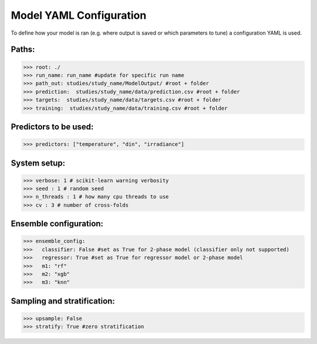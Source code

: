 .. _yaml_config:

Model YAML Configuration
=========================

To define how your model is ran (e.g. where output is saved or which parameters to tune) a configuration YAML is used.

Paths:
------

>>> root: ./
>>> run_name: run_name #update for specific run name
>>> path_out: studies/study_name/ModelOutput/ #root + folder
>>> prediction:  studies/study_name/data/prediction.csv #root + folder
>>> targets:  studies/study_name/data/targets.csv #root + folder
>>> training:  studies/study_name/data/training.csv #root + folder

Predictors to be used:
----------------------
>>> predictors: ["temperature", "din", "irradiance"]
    
System setup:    
-------------
>>> verbose: 1 # scikit-learn warning verbosity
>>> seed : 1 # random seed
>>> n_threads : 1 # how many cpu threads to use
>>> cv : 3 # number of cross-folds


Ensemble configuration:
------------------------
>>> ensemble_config: 
>>>   classifier: False #set as True for 2-phase model (classifier only not supported)
>>>   regressor: True #set as True for regressor model or 2-phase model
>>>   m1: "rf"
>>>   m2: "xgb"
>>>   m3: "knn"

Sampling and stratification:
----------------------------
>>> upsample: False
>>> stratify: True #zero stratification


